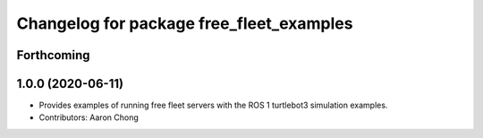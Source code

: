 ^^^^^^^^^^^^^^^^^^^^^^^^^^^^^^^^^^^^^^^^^
Changelog for package free_fleet_examples
^^^^^^^^^^^^^^^^^^^^^^^^^^^^^^^^^^^^^^^^^

Forthcoming
-----------

1.0.0 (2020-06-11)
------------------
* Provides examples of running free fleet servers with the ROS 1 turtlebot3 simulation examples.
* Contributors: Aaron Chong
